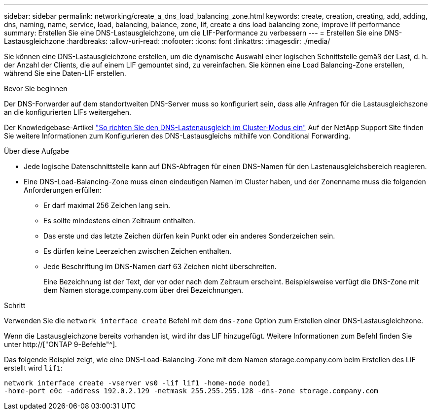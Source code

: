 ---
sidebar: sidebar 
permalink: networking/create_a_dns_load_balancing_zone.html 
keywords: create, creation, creating, add, adding, dns, naming, name, service, load, balancing, balance, zone, lif, create a dns load balancing zone, improve lif performance 
summary: Erstellen Sie eine DNS-Lastausgleichzone, um die LIF-Performance zu verbessern 
---
= Erstellen Sie eine DNS-Lastausgleichzone
:hardbreaks:
:allow-uri-read: 
:nofooter: 
:icons: font
:linkattrs: 
:imagesdir: ./media/


[role="lead"]
Sie können eine DNS-Lastausgleichzone erstellen, um die dynamische Auswahl einer logischen Schnittstelle gemäß der Last, d. h. der Anzahl der Clients, die auf einem LIF gemountet sind, zu vereinfachen. Sie können eine Load Balancing-Zone erstellen, während Sie eine Daten-LIF erstellen.

.Bevor Sie beginnen
Der DNS-Forwarder auf dem standortweiten DNS-Server muss so konfiguriert sein, dass alle Anfragen für die Lastausgleichszone an die konfigurierten LIFs weitergehen.

Der Knowledgebase-Artikel link:https://kb.netapp.com/Advice_and_Troubleshooting/Data_Storage_Software/ONTAP_OS/How_to_set_up_DNS_load_balancing_in_clustered_Data_ONTAP["So richten Sie den DNS-Lastenausgleich im Cluster-Modus ein"^] Auf der NetApp Support Site finden Sie weitere Informationen zum Konfigurieren des DNS-Lastausgleichs mithilfe von Conditional Forwarding.

.Über diese Aufgabe
* Jede logische Datenschnittstelle kann auf DNS-Abfragen für einen DNS-Namen für den Lastenausgleichsbereich reagieren.
* Eine DNS-Load-Balancing-Zone muss einen eindeutigen Namen im Cluster haben, und der Zonenname muss die folgenden Anforderungen erfüllen:
+
** Er darf maximal 256 Zeichen lang sein.
** Es sollte mindestens einen Zeitraum enthalten.
** Das erste und das letzte Zeichen dürfen kein Punkt oder ein anderes Sonderzeichen sein.
** Es dürfen keine Leerzeichen zwischen Zeichen enthalten.
** Jede Beschriftung im DNS-Namen darf 63 Zeichen nicht überschreiten.
+
Eine Bezeichnung ist der Text, der vor oder nach dem Zeitraum erscheint. Beispielsweise verfügt die DNS-Zone mit dem Namen storage.company.com über drei Bezeichnungen.





.Schritt
Verwenden Sie die `network interface create` Befehl mit dem `dns-zone` Option zum Erstellen einer DNS-Lastausgleichzone.

Wenn die Lastausgleichzone bereits vorhanden ist, wird ihr das LIF hinzugefügt. Weitere Informationen zum Befehl finden Sie unter http://["ONTAP 9-Befehle"^].

Das folgende Beispiel zeigt, wie eine DNS-Load-Balancing-Zone mit dem Namen storage.company.com beim Erstellen des LIF erstellt wird `lif1`:

....
network interface create -vserver vs0 -lif lif1 -home-node node1
-home-port e0c -address 192.0.2.129 -netmask 255.255.255.128 -dns-zone storage.company.com
....